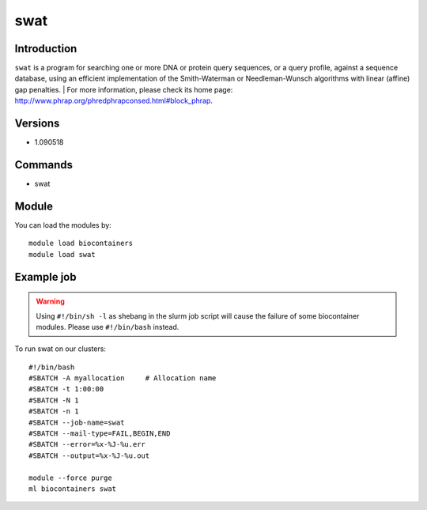 .. _backbone-label:

swat
==============================

Introduction
~~~~~~~~
``swat`` is a program for searching one or more DNA or protein query sequences, or a query profile, against a sequence database, using an efficient implementation of the Smith-Waterman or Needleman-Wunsch algorithms with linear (affine) gap penalties. 
| For more information, please check its home page: http://www.phrap.org/phredphrapconsed.html#block_phrap.

Versions
~~~~~~~~
- 1.090518

Commands
~~~~~~~
- swat

Module
~~~~~~~~
You can load the modules by::
    
    module load biocontainers
    module load swat

Example job
~~~~~
.. warning::
    Using ``#!/bin/sh -l`` as shebang in the slurm job script will cause the failure of some biocontainer modules. Please use ``#!/bin/bash`` instead.

To run swat on our clusters::

    #!/bin/bash
    #SBATCH -A myallocation     # Allocation name 
    #SBATCH -t 1:00:00
    #SBATCH -N 1
    #SBATCH -n 1
    #SBATCH --job-name=swat
    #SBATCH --mail-type=FAIL,BEGIN,END
    #SBATCH --error=%x-%J-%u.err
    #SBATCH --output=%x-%J-%u.out

    module --force purge
    ml biocontainers swat
